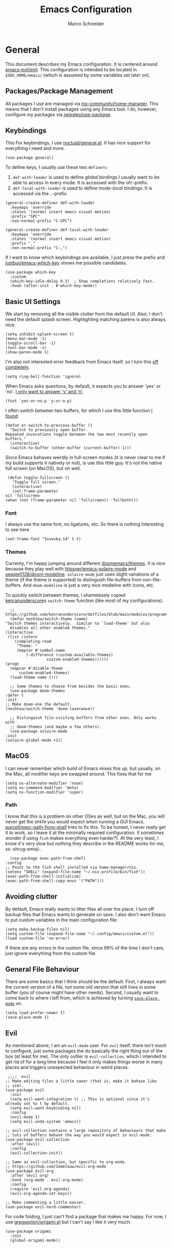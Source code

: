 #+TITLE: Emacs Configuration
#+AUTHOR: Marco Schneider

* General
  This document describes my Emacs configuration.  It is centered
  around [[https://github.com/emacs-evil/evil][emacs-evil/evil]].  This configuration is intended to be
  located in =$XDG_HOME/emacs/= (which is assumed by some variables
  set later on).
** Packages/Package Management
   All packages I use are managed via [[https://github.com/nix-community/home-manager][nix-community/home-manager]].
   This means that I don't install packages using any Emacs tool.  I
   do, however, configure my packages via [[https://github.com/jwiegley/use-package][jwiegley/use-package]].
** Keybindings
   This For keybindings, I use [[https://github.com/noctuid/general.el][noctuid/general.el]].  It has nice support
   for everything I need and more.

   #+begin_src elisp
     (use-package general)
   #+end_src

   To define keys, I usually use these two =definers=:

   1. =def-with-leader= is used to define /global/ bindings I usually
      want to be able to access in every mode.  It is accessed with the
      =SPC=-prefix.
   2. =def-local-with-leader= is used to define /mode-local/ bindings.
      It is accessed via the =,=-prefix.

   #+begin_src elisp
     (general-create-definer def-with-leader
       :keymaps 'override
       :states '(normal insert emacs visual motion)
       :prefix "SPC"
       :non-normal-prefix "C-SPC")

     (general-create-definer def-local-with-leader
       :keymaps 'override
       :states '(normal insert emacs visual motion)
       :prefix ","
       :non-normal-prefix "C-,")
   #+end_src

   If I want to know which keybindings are available, I just press the
   prefix and [[https://github.com/justbur/emacs-which-key][justbur/emacs-which-key]] shows me possible candidates.
   #+begin_src elisp
     (use-package which-key
       :custom
       (which-key-idle-delay 0.3)  ; Show completions relatively fast.
       :hook (after-init . #'which-key-mode))
   #+end_src
** Basic UI Settings
   We start by removing all the visible clutter from the default UI.
   Also, I don't need the default splash screen.  Highlighting
   matching parens is also always nice.
   #+begin_src elisp
     (setq inhibit-splash-screen t)
     (menu-bar-mode -1)
     (toggle-scroll-bar -1)
     (tool-bar-mode -1)
     (show-paren-mode 1)
   #+end_src

   I'm also not interested error feedback from Emacs itself, so I turn
   this [[https://www.emacswiki.org/emacs/AlarmBell][off completely]].

   #+begin_src elisp
     (setq ring-bell-function 'ignore)
   #+end_src

   When Emacs asks questions, by default, it expects you to answer
   'yes' or 'no'.  [[http://pragmaticemacs.com/emacs/make-all-prompts-y-or-n/][I only want to answer 'y' and 'n']].
   #+begin_src elisp
     (fset 'yes-or-no-p 'y-or-n-p)
   #+end_src

   I often switch between two buffers, for which I use this little
   function [[https://emacsredux.com/blog/2013/04/28/switch-to-previous-buffer/][I found]]:
   #+begin_src elisp
     (defun er-switch-to-previous-buffer ()
       "Switch to previously open buffer.
     Repeated invocations toggle between the two most recently open buffers."
       (interactive)
       (switch-to-buffer (other-buffer (current-buffer) 1)))
   #+end_src

   Since Emacs behaves weirdly in full-screen modes (it is never clear
   to me if my build supports it natively or not), is use this little
   guy.  It's not the native full screen (on MacOS), but oh well.
   #+begin_src elisp
     (defun toggle-fullscreen ()
       "Toggle full screen."
       (interactive)
       (set-frame-parameter
	nil 'fullscreen
	(when (not (frame-parameter nil 'fullscreen)) 'fullboth)))
   #+end_src
*** Font
    I always use the same font, no ligatures, etc.  So there is
    nothing interesting to see here
    #+begin_src elisp
      (set-frame-font "Iosevka-14" t t)
    #+end_src
*** Themes
    Currenty, I'm happy jumping around different [[https://github.com/doomemacs/themes][doomemacs/themes]].  It
    is nice because they play well with [[https://github.com/hlissner/emacs-solaire-mode][hlissner/emacs-solaire-mode]]
    and [[https://github.com/seagle0128/doom-modeline][seagle0128/doom-modeline]].  =solaire-mode= just uses slight
    variations of a theme (if the theme is supported) to distinguish
    file-buffers from non-file-buffers.  And =doom-modeline= is just a very nice modeline with icons, etc.

    To quickly switch between themes, I shamelessly copied
    [[https://github.com/kenranunderscore/dotfiles][kenranunderscore]]s =switch-theme= function (like most of my
    configurations).
    
    #+begin_src elisp
      ;; https://github.com/kenranunderscore/dotfiles/blob/main/modules/programs/emacs/emacs.d/init.el#L80
      (defun neshtea/switch-theme (name)
	"Switch themes interactively.  Similar to `load-theme' but also
      disables all other enabled themes."
	(interactive
	 (list (intern
		(completing-read
		 "Theme: "
		 (mapcar #'symbol-name
			 (-difference (custom-available-themes)
				      custom-enabled-themes))))))
	(progn
	  (mapcar #'disable-theme
		  custom-enabled-themes)
	  (load-theme name t)))

      ;; Some themes to choose from besides the basic ones.
      (use-package doom-themes
	:defer t
	:init
	;; Make doom-one the default.
	(neshtea/switch-theme 'doom-laserwave))

      ;; Distinguish file-visiting buffers from other ones. Only works with
      ;; doom-themes (and maybe a few others).
      (use-package solaire-mode
	:init
	(solaire-global-mode +1))
    #+end_src
** MacOS
   I can never remember which build of Emacs mixes this up, but
   usually, on the Mac, all modifier keys are swapped around.  This
   fixes that for me
   #+begin_src elisp
     (setq ns-alternate-modifier 'none)
     (setq ns-command-modifier 'meta)
     (setq ns-function-modifier 'super)
   #+end_src
*** Path
    I know that this is a problem on other OSes as well, but on the
    Mac, you will never get the =$PATH= you would expect when running
    a GUI Emacs.  [[https://github.com/purcell/exec-path-from-shell][purcell/exec-path-from-shell]] tries to fix this.  To
    be honest, I never really get it to work, so I leave it at the
    minimally required configuration.  (I sometimes wonder if using
    =fish= makes everything even harder?).  At the very least, I know
    it's very slow but nothing they describe in the README works for
    me, so :shrug-emoji:.

    #+begin_src elisp
      (use-package exec-path-from-shell
	:config
	;; Point to the fish shell installed via home-manager/nix.
	(setenv "SHELL" (expand-file-name "~/.nix-profile/bin/fish"))
	(exec-path-from-shell-initialize)
	(exec-path-from-shell-copy-envs '("PATH")))
    #+end_src
** Avoiding clutter
   By default, Emacs really wants to litter files all over the place.
   I turn off backup files that Emacs wants to generate on save.  I
   also don't want Emacs to put custom variables in the main
   configuration file:

   #+begin_src elisp
     (setq make-backup-files nil)
     (setq custom-file (expand-file-name "~/.config/emacs/custom.el"))
     (load custom-file 'no-error)
   #+end_src

   If there are any errors in the custom file, since 99% of the time I
   don't care, just ignore everything from the custom file.
** General File Behaviour
   There are some basics that I think should be the default: First, I
   always want the current version of a file, not some old version
   that still lives in some buffer (you of course might have other
   needs).  Second, I usually want to come back to where I left from,
   which is achieved by turning [[https://www.emacswiki.org/emacs/SavePlace][=save-place-mode=]] on.
   #+begin_src elisp
     (setq load-prefer-newer t)
     (save-place-mode 1)
   #+end_src
** Evil
   As mentioned above, I am an =evil-mode= user.  For =evil= itself,
   there isn't much to configure, just some packages the do basically
   the right thing out of the box (at least for me).  The only outlier
   is =evil-collection=, which I intended to get rid of for a long
   time because I feel it only makes things worse in many places and
   triggers unexpected behaviour in weird places.

   #+begin_src elisp
	  ;;;;  evil
     ;; Make editing files a little saner (that is, make it behave like
     ;; vim).
     (use-package evil
       :init
       (setq evil-want-integration t) ;; This is optional since it's already set to t by default.
       (setq evil-want-keybinding nil)
       :config
       (evil-mode 1)
       (setq evil-undo-system 'emacs))

     ;; evil-collection contains a large repository of behaviours that make
     ;; lots of buffers behave the way you would expect in evil-mode.
     (use-package evil-collection
       :after (evil)
       :config
       (evil-collection-init))

     ;; Same as evil-collection, but specific to org-mode.
     ;; https://github.com/Somelauw/evil-org-mode
     (use-package evil-org
       :after (evil org)
       :hook (org-mode . evil-org-mode)
       :config
       (require 'evil-org-agenda)
       (evil-org-agenda-set-keys))

     ;; Make commenting a little easier.
     (use-package evil-nerd-commenter)
   #+end_src

   For code folding, I just can't find a package that makes me happy.
   For now, I use [[https://github.com/gregsexton/origami.el][gregsexton/origami.el]] but I can't say I like it very much.
   #+begin_src elisp
     (use-package origami
       :init
       (global-origami-mode))
   #+end_src
* 
